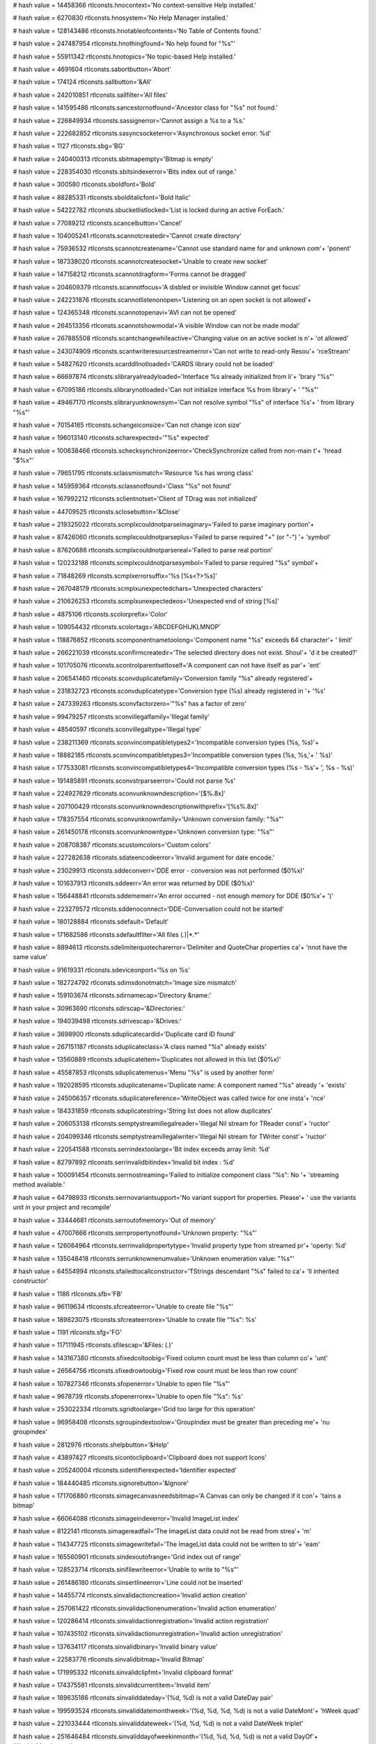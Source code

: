 
# hash value = 14458366
rtlconsts.hnocontext='No context-sensitive Help installed.'


# hash value = 6270830
rtlconsts.hnosystem='No Help Manager installed.'


# hash value = 128143486
rtlconsts.hnotableofcontents='No Table of Contents found.'


# hash value = 247487954
rtlconsts.hnothingfound='No help found for "%s"'


# hash value = 55911342
rtlconsts.hnotopics='No topic-based Help installed.'


# hash value = 4691604
rtlconsts.sabortbutton='Abort'


# hash value = 174124
rtlconsts.sallbutton='&All'


# hash value = 242010851
rtlconsts.sallfilter='All files'


# hash value = 141595486
rtlconsts.sancestornotfound='Ancestor class for "%s" not found.'


# hash value = 226849934
rtlconsts.sassignerror='Cannot assign a %s to a %s.'


# hash value = 222682852
rtlconsts.sasyncsocketerror='Asynchronous socket error: %d'


# hash value = 1127
rtlconsts.sbg='BG'


# hash value = 240400313
rtlconsts.sbitmapempty='Bitmap is empty'


# hash value = 228354030
rtlconsts.sbitsindexerror='Bits index out of range.'


# hash value = 300580
rtlconsts.sboldfont='Bold'


# hash value = 88285331
rtlconsts.sbolditalicfont='Bold Italic'


# hash value = 54222782
rtlconsts.sbucketlistlocked='List is locked during an active ForEach.'


# hash value = 77089212
rtlconsts.scancelbutton='Cancel'


# hash value = 104005241
rtlconsts.scannotcreatedir='Cannot create directory'


# hash value = 75936532
rtlconsts.scannotcreatename='Cannot use standard name for and unknown com'+
'ponent'


# hash value = 187338020
rtlconsts.scannotcreatesocket='Unable to create new socket'


# hash value = 147158212
rtlconsts.scannotdragform='Forms cannot be dragged'


# hash value = 204609379
rtlconsts.scannotfocus='A disbled or invisible Window cannot get focus'


# hash value = 242231876
rtlconsts.scannotlistenonopen='Listening on an open socket is not allowed'+


# hash value = 124365348
rtlconsts.scannotopenavi='AVI can not be opened'


# hash value = 264513356
rtlconsts.scannotshowmodal='A visible Window can not be made modal'


# hash value = 267885508
rtlconsts.scantchangewhileactive='Changing value on an active socket is n'+
'ot allowed'


# hash value = 243074909
rtlconsts.scantwriteresourcestreamerror='Can not write to read-only Resou'+
'rceStream'


# hash value = 54827620
rtlconsts.scarddllnotloaded='CARDS library could not be loaded'


# hash value = 66697874
rtlconsts.slibraryalreadyloaded='Interface %s already initialized from li'+
'brary "%s"'


# hash value = 67095186
rtlconsts.slibrarynotloaded='Can not initialize interface %s from library'+
' "%s"'


# hash value = 49467170
rtlconsts.slibraryunknownsym='Can not resolve symbol "%s" of interface %s'+
' from library "%s"'


# hash value = 70154165
rtlconsts.schangeiconsize='Can not change icon size'


# hash value = 196013140
rtlconsts.scharexpected='"%s" expected'


# hash value = 100638466
rtlconsts.schecksynchronizeerror='CheckSynchronize called from non-main t'+
'hread "$%x"'


# hash value = 79651795
rtlconsts.sclassmismatch='Resource %s has wrong class'


# hash value = 145959364
rtlconsts.sclassnotfound='Class "%s" not found'


# hash value = 167992212
rtlconsts.sclientnotset='Client of TDrag was not initialized'


# hash value = 44709525
rtlconsts.sclosebutton='&Close'


# hash value = 219325022
rtlconsts.scmplxcouldnotparseimaginary='Failed to parse imaginary portion'+


# hash value = 87426060
rtlconsts.scmplxcouldnotparseplus='Failed to parse required "+" (or "-") '+
'symbol'


# hash value = 87620686
rtlconsts.scmplxcouldnotparsereal='Failed to parse real portion'


# hash value = 120232188
rtlconsts.scmplxcouldnotparsesymbol='Failed to parse required "%s" symbol'+


# hash value = 71848269
rtlconsts.scmplxerrorsuffix='%s [%s<?>%s]'


# hash value = 267048179
rtlconsts.scmplxunexpectedchars='Unexpected characters'


# hash value = 210626253
rtlconsts.scmplxunexpectedeos='Unexpected end of string [%s]'


# hash value = 4875106
rtlconsts.scolorprefix='Color'


# hash value = 109054432
rtlconsts.scolortags='ABCDEFGHIJKLMNOP'


# hash value = 118876852
rtlconsts.scomponentnametoolong='Component name "%s" exceeds 64 character'+
' limit'


# hash value = 266221039
rtlconsts.sconfirmcreatedir='The selected directory does not exist. Shoul'+
'd it be created?'


# hash value = 101705076
rtlconsts.scontrolparentsettoself='A component can not have itself as par'+
'ent'


# hash value = 206541460
rtlconsts.sconvduplicatefamily='Conversion family "%s" already registered'+


# hash value = 231832723
rtlconsts.sconvduplicatetype='Conversion type (%s) already registered in '+
'%s'


# hash value = 247339263
rtlconsts.sconvfactorzero='"%s" has a factor of zero'


# hash value = 99479257
rtlconsts.sconvillegalfamily='Illegal family'


# hash value = 48540597
rtlconsts.sconvillegaltype='Illegal type'


# hash value = 238211369
rtlconsts.sconvincompatibletypes2='Incompatible conversion types (%s, %s)'+


# hash value = 18882185
rtlconsts.sconvincompatibletypes3='Incompatible conversion types (%s, %s,'+
' %s)'


# hash value = 177533081
rtlconsts.sconvincompatibletypes4='Incompatible conversion types (%s - %s'+
', %s - %s)'


# hash value = 191485891
rtlconsts.sconvstrparseerror='Could not parse %s'


# hash value = 224927629
rtlconsts.sconvunknowndescription='[$%.8x]'


# hash value = 207100429
rtlconsts.sconvunknowndescriptionwithprefix='[%s%.8x]'


# hash value = 178357554
rtlconsts.sconvunknownfamily='Unknown conversion family: "%s"'


# hash value = 261450178
rtlconsts.sconvunknowntype='Unknown conversion type: "%s"'


# hash value = 208708387
rtlconsts.scustomcolors='Custom colors'


# hash value = 227282638
rtlconsts.sdateencodeerror='Invalid argument for date encode.'


# hash value = 23029913
rtlconsts.sddeconverr='DDE error - conversion was not performed ($0%x)'


# hash value = 101637913
rtlconsts.sddeerr='An error was returned by DDE ($0%x)'


# hash value = 156448841
rtlconsts.sddememerr='An error occurred - not enough memory for DDE ($0%x'+
')'


# hash value = 223279572
rtlconsts.sddenoconnect='DDE-Conversation could not be started'


# hash value = 180128884
rtlconsts.sdefault='Default'


# hash value = 171682586
rtlconsts.sdefaultfilter='All files (*.*)|*.*'


# hash value = 8894613
rtlconsts.sdelimiterquotecharerror='Delimiter and QuoteChar properties ca'+
'nnot have the same value'


# hash value = 91619331
rtlconsts.sdeviceonport='%s on %s'


# hash value = 182724792
rtlconsts.sdimsdonotmatch='Image size mismatch'


# hash value = 159103674
rtlconsts.sdirnamecap='Directory &name:'


# hash value = 30963690
rtlconsts.sdirscap='&Directories:'


# hash value = 194039498
rtlconsts.sdrivescap='&Drives:'


# hash value = 3698900
rtlconsts.sduplicatecardid='Duplicate card ID found'


# hash value = 267151187
rtlconsts.sduplicateclass='A class named "%s" already exists'


# hash value = 13560889
rtlconsts.sduplicateitem='Duplicates not allowed in this list ($0%x)'


# hash value = 45587853
rtlconsts.sduplicatemenus='Menu "%s" is used by another form'


# hash value = 192028595
rtlconsts.sduplicatename='Duplicate name: A component named "%s" already '+
'exists'


# hash value = 245006357
rtlconsts.sduplicatereference='WriteObject was called twice for one insta'+
'nce'


# hash value = 184331859
rtlconsts.sduplicatestring='String list does not allow duplicates'


# hash value = 206053138
rtlconsts.semptystreamillegalreader='Illegal Nil stream for TReader const'+
'ructor'


# hash value = 204099346
rtlconsts.semptystreamillegalwriter='Illegal Nil stream for TWriter const'+
'ructor'


# hash value = 220541588
rtlconsts.serrindextoolarge='Bit index exceeds array limit: %d'


# hash value = 82797892
rtlconsts.serrinvalidbitindex='Invalid bit index : %d'


# hash value = 100091454
rtlconsts.serrnostreaming='Failed to initialize component class "%s": No '+
'streaming method available.'


# hash value = 64798933
rtlconsts.serrnovariantsupport='No variant support for properties. Please'+
' use the variants unit in your project and recompile'


# hash value = 33444681
rtlconsts.serroutofmemory='Out of memory'


# hash value = 47007666
rtlconsts.serrpropertynotfound='Unknown property: "%s"'


# hash value = 126064964
rtlconsts.serrinvalidpropertytype='Invalid property type from streamed pr'+
'operty: %d'


# hash value = 135048418
rtlconsts.serrunknownenumvalue='Unknown enumeration value: "%s"'


# hash value = 64554994
rtlconsts.sfailedtocallconstructor='TStrings descendant "%s" failed to ca'+
'll inherited constructor'


# hash value = 1186
rtlconsts.sfb='FB'


# hash value = 96119634
rtlconsts.sfcreateerror='Unable to create file "%s"'


# hash value = 189823075
rtlconsts.sfcreateerrorex='Unable to create file "%s": %s'


# hash value = 1191
rtlconsts.sfg='FG'


# hash value = 117111945
rtlconsts.sfilescap='&Files: (*.*)'


# hash value = 143167380
rtlconsts.sfixedcoltoobig='Fixed column count must be less than column co'+
'unt'


# hash value = 26564756
rtlconsts.sfixedrowtoobig='Fixed row count must be less than row count'


# hash value = 107827346
rtlconsts.sfopenerror='Unable to open file "%s"'


# hash value = 9678739
rtlconsts.sfopenerrorex='Unable to open file "%s": %s'


# hash value = 253022334
rtlconsts.sgridtoolarge='Grid too large for this operation'


# hash value = 96958408
rtlconsts.sgroupindextoolow='GroupIndex must be greater than preceding me'+
'nu groupindex'


# hash value = 2812976
rtlconsts.shelpbutton='&Help'


# hash value = 43897427
rtlconsts.sicontoclipboard='Clipboard does not support Icons'


# hash value = 205240004
rtlconsts.sidentifierexpected='Identifier expected'


# hash value = 184440485
rtlconsts.signorebutton='&Ignore'


# hash value = 171706880
rtlconsts.simagecanvasneedsbitmap='A Canvas can only be changed if it con'+
'tains a bitmap'


# hash value = 66064088
rtlconsts.simageindexerror='Invalid ImageList index'


# hash value = 8122141
rtlconsts.simagereadfail='The ImageList data could not be read from strea'+
'm'


# hash value = 114347725
rtlconsts.simagewritefail='The ImageList data could not be written to str'+
'eam'


# hash value = 165560901
rtlconsts.sindexoutofrange='Grid index out of range'


# hash value = 128523714
rtlconsts.sinifilewriteerror='Unable to write to "%s"'


# hash value = 261486180
rtlconsts.sinsertlineerror='Line could not be inserted'


# hash value = 14455774
rtlconsts.sinvalidactioncreation='Invalid action creation'


# hash value = 257061422
rtlconsts.sinvalidactionenumeration='Invalid action enumeration'


# hash value = 120286414
rtlconsts.sinvalidactionregistration='Invalid action registration'


# hash value = 107435102
rtlconsts.sinvalidactionunregistration='Invalid action unregistration'


# hash value = 137634117
rtlconsts.sinvalidbinary='Invalid binary value'


# hash value = 22583776
rtlconsts.sinvalidbitmap='Invalid Bitmap'


# hash value = 171995332
rtlconsts.sinvalidclipfmt='Invalid clipboard format'


# hash value = 174375581
rtlconsts.sinvalidcurrentitem='Invalid item'


# hash value = 189635186
rtlconsts.sinvaliddateday='(%d, %d) is not a valid DateDay pair'


# hash value = 199593524
rtlconsts.sinvaliddatemonthweek='(%d, %d, %d, %d) is not a valid DateMont'+
'hWeek quad'


# hash value = 221033444
rtlconsts.sinvaliddateweek='(%d, %d, %d) is not a valid DateWeek triplet'


# hash value = 251646484
rtlconsts.sinvaliddayofweekinmonth='(%d, %d, %d, %d) is not a valid DayOf'+
'WeekInMonth quad'


# hash value = 9186311
rtlconsts.serrillegaldateformatstring='"%s" is not a valid date format st'+
'ring'


# hash value = 205416814
rtlconsts.sinvalidfilename='"%s" is not a valid file name.'


# hash value = 174142078
rtlconsts.sinvalidicon='Invalid Icon'


# hash value = 17605204
rtlconsts.sinvalidimage='Invalid stream format'


# hash value = 92292116
rtlconsts.sinvalidimagelist='Invalid ImageList'


# hash value = 118811733
rtlconsts.sinvalidimagesize='Invalid image size'


# hash value = 62655817
rtlconsts.sinvalidmask='"%s" is not a valid mask at (%d)'


# hash value = 187563081
rtlconsts.sinvalidmemosize='Text larger than memo capacity'


# hash value = 76394197
rtlconsts.sinvalidmetafile='Invalid Metafile'


# hash value = 18442869
rtlconsts.sinvalidname='"%s" is not a valid component name'


# hash value = 252892037
rtlconsts.sinvalidnumber='Invalid numerical value'


# hash value = 81600420
rtlconsts.sinvalidpixelformat='Invalid Pixelformat'


# hash value = 131690644
rtlconsts.sinvalidprinter='Selected printer is invalid'


# hash value = 141388354
rtlconsts.sinvalidprinterop='Operation invalid on selected printer'


# hash value = 170977461
rtlconsts.sinvalidproperty='Invalid property value'


# hash value = 256081442
rtlconsts.sinvalidpropertyelement='Invalid property element: "%s"'


# hash value = 10723864
rtlconsts.sinvalidpropertypath='Invalid property path'


# hash value = 141704324
rtlconsts.sinvalidpropertytype='Property type (%s) is not valid'


# hash value = 226533337
rtlconsts.sinvalidpropertyvalue='Invalid value for property'


# hash value = 254063538
rtlconsts.sinvalidregtype='Invalid data type for "%s"'


# hash value = 3676308
rtlconsts.sinvalidstring='Invalid string constant'


# hash value = 40332820
rtlconsts.sinvalidstringgridop='Unable to insert rows in or delete rows f'+
'rom grid'


# hash value = 34664275
rtlconsts.sinvalidtabindex='Registerindex out of bounds'


# hash value = 84574963
rtlconsts.sitalicfont='Italic'


# hash value = 266767881
rtlconsts.sitemnotfound='Item not found ($0%x)'


# hash value = 118713927
rtlconsts.slinetoolong='Line too long'


# hash value = 45597646
rtlconsts.slistcapacityerror='List capacity (%d) exceeded.'


# hash value = 82269214
rtlconsts.slistcounterror='List count (%d) out of bounds.'


# hash value = 74194051
rtlconsts.slistindexerror='List index (%d) out of bounds'


# hash value = 250774516
rtlconsts.slistitemsizeerror='Incompatible item size in source list'


# hash value = 124074116
rtlconsts.smapkeyerror='Map key (address $%x) does not exist'


# hash value = 242571075
rtlconsts.smaskediterr='Invalid mask input value.  Use escape key to aban'+
'don changes'


# hash value = 24175813
rtlconsts.smaskerr='Invalid mask input value'


# hash value = 156317838
rtlconsts.smdichildnotvisible='A MDI-Child Window can not be hidden.'


# hash value = 212394141
rtlconsts.smemorystreamerror='Out of memory while expanding memory stream'+


# hash value = 195261525
rtlconsts.smenuindexerror='Menu Index out of range'


# hash value = 260013461
rtlconsts.smenunotfound='Menu entry not found in menu'


# hash value = 15418100
rtlconsts.smenureinserted='Menu reinserted'


# hash value = 63
rtlconsts.smissingdatetimefield='?'


# hash value = 37153305
rtlconsts.smpopenfilter='All files (*.*)|*.*|Wave-files (*.WAV)|*.WAV|Mid'+
'i-files (*.MID)|*.MID|Video for Windows (*.avi)|*.avi'


# hash value = 238862014
rtlconsts.snetworkcap='Ne&twork...'


# hash value = 106765060
rtlconsts.snoaddress='No address specified'


# hash value = 11087
rtlconsts.snobutton='&No'


# hash value = 157318839
rtlconsts.snocanvashandle='Canvas handle does not allow drawing'


# hash value = 69448803
rtlconsts.snocomsupport='"%s" has not been registered as a COM class'


# hash value = 178494852
rtlconsts.snodefaultprinter='No default printer was selected'


# hash value = 111452181
rtlconsts.snomdiform='No MDI form is available, none is active'


# hash value = 243310981
rtlconsts.snotimers='No timers available'


# hash value = 251347620
rtlconsts.snotopenerr='No MCI-device opened'


# hash value = 200762327
rtlconsts.snotprinting='Printer is not currently printing'


# hash value = 163472189
rtlconsts.snovolumelabel=': [ - No name - ]'


# hash value = 216512948
rtlconsts.snumberexpected='Number expected'


# hash value = 1339
rtlconsts.sokbutton='OK'


# hash value = 84814949
rtlconsts.soldtshape='Can not load older version of TShape'


# hash value = 203378659
rtlconsts.solegraphic='Invalid operation for TOleGraphic'


# hash value = 17199
rtlconsts.soutlinebadlevel='???'


# hash value = 219076424
rtlconsts.soutlineerror='Invalid Node index'


# hash value = 254438660
rtlconsts.soutlineexpanderror='Parent node must be expanded'


# hash value = 124396773
rtlconsts.soutlinefileload='Error loading file'


# hash value = 151145524
rtlconsts.soutlineindexerror='Node index not found'


# hash value = 118713927
rtlconsts.soutlinelongline='Line too long'


# hash value = 35558308
rtlconsts.soutlinemaxlevels='Maximum level exceeded'


# hash value = 1870622
rtlconsts.soutlineselection='Invalid selection'


# hash value = 48583620
rtlconsts.soutofrange='Value must be between %d and %d'


# hash value = 117606355
rtlconsts.soutofresources='Out of system resources'


# hash value = 250098583
rtlconsts.sparentrequired='Element '#39'%s'#39' has no parent Window'


# hash value = 246616804
rtlconsts.sparseerror='%s on line %d'


# hash value = 264338809
rtlconsts.sparlocinfo=' (at %d,%d, stream offset %.8x)'


# hash value = 169353972
rtlconsts.sparexpected='Wrong token type: %s expected'


# hash value = 41101124
rtlconsts.sparwrongtokentype='Wrong token type: %s expected but %s found'


# hash value = 70714660
rtlconsts.sparwrongtokensymbol='Wrong token symbol: %s expected but %s fo'+
'und'


# hash value = 130619715
rtlconsts.sparinvalidinteger='Invalid integer number: %s'


# hash value = 142787011
rtlconsts.sparinvalidfloat='Invalid floating point number: %s'


# hash value = 62516807
rtlconsts.sparunterminatedstring='Unterminated string'


# hash value = 92205429
rtlconsts.sparunterminatedbinvalue='Unterminated byte value'


# hash value = 180070729
rtlconsts.spicturedesc=' (%dx%d)'


# hash value = 84114826
rtlconsts.spicturelabel='Image:'


# hash value = 126668695
rtlconsts.spreviewlabel='Preview'


# hash value = 18161685
rtlconsts.sprinterindexerror='Printer Index out of range'


# hash value = 154476771
rtlconsts.sprinting='Printing in progress'


# hash value = 114087587
rtlconsts.spropertiesverb='Properties'


# hash value = 35056579
rtlconsts.spropertyexception='Error reading %s%s%s: %s'


# hash value = 64383253
rtlconsts.spropertyoutofrange='Property %s out of range'


# hash value = 30321444
rtlconsts.sputobjecterror='PutObject on undefined object'


# hash value = 120855986
rtlconsts.srangeerror='Range error'


# hash value = 29469858
rtlconsts.sreaderror='Stream read error'


# hash value = 102494633
rtlconsts.sreadonlyproperty='Property is read-only'


# hash value = 146541043
rtlconsts.sregcreatefailed='Failed to create key %s'


# hash value = 227448818
rtlconsts.sreggetdatafailed='Failed to get data for "%s"'


# hash value = 21292542
rtlconsts.sregistererror='Invalid component registration'


# hash value = 228235250
rtlconsts.sregsetdatafailed='Failed to set data for "%s"'


# hash value = 89559932
rtlconsts.sregularfont='Normal'


# hash value = 57526884
rtlconsts.sreplaceimage='Image can not be replaced'


# hash value = 116033284
rtlconsts.sresnotfound='Resource "%s" not found'


# hash value = 45665177
rtlconsts.sretrybutton='&Retry'


# hash value = 214203289
rtlconsts.srnone='(Empty)'


# hash value = 86327753
rtlconsts.srunknown='(Unknown)'


# hash value = 189422627
rtlconsts.sscanline='Line index out of bounds'


# hash value = 173387061
rtlconsts.sscrollbarrange='Scrollbar property out of range'


# hash value = 130352484
rtlconsts.sseeknotimplemented='%s.Seek not implemented'


# hash value = 51995065
rtlconsts.sselectdircap='Select directory'


# hash value = 209139774
rtlconsts.ssocketalreadyopen='Socket is already open'


# hash value = 75454675
rtlconsts.ssocketioerror='%s error %d, %s'


# hash value = 180682357
rtlconsts.ssocketmustbeblocking='Socket must be in blocking mode'


# hash value = 363380
rtlconsts.ssocketread='Read'


# hash value = 6197413
rtlconsts.ssocketwrite='Write'


# hash value = 67695460
rtlconsts.ssortedlisterror='Operation not allowed on sorted list'


# hash value = 167261707
rtlconsts.sstreaminvalidseek='Invalid stream operation %s.Seek'


# hash value = 33798932
rtlconsts.sstreamnoreading='Reading from %s is not supported'


# hash value = 221863716
rtlconsts.sstreamnowriting='Writing to %s is not supported'


# hash value = 199226821
rtlconsts.sstreamsetsize='Error setting stream size'


# hash value = 107964100
rtlconsts.sstringexpected='String expected'


# hash value = 256375924
rtlconsts.ssymbolexpected='%s expected'


# hash value = 225812931
rtlconsts.sthreadcreateerror='Thread creation error: %s'


# hash value = 219400569
rtlconsts.sthreaderror='Thread Error: %s (%d)'


# hash value = 85633572
rtlconsts.stoomanydeleted='Too many rows or columns deleted'


# hash value = 126894867
rtlconsts.stoomanyimages='Too many images'


# hash value = 182910373
rtlconsts.stwomdiforms='There is only one MDI window available'


# hash value = 161534852
rtlconsts.sunknownclipboardformat='Unknown clipboard format'


# hash value = 138427209
rtlconsts.sunknownconversion='Unknown extension for RichEdit-conversion ('+
'.%s)'


# hash value = 202682201
rtlconsts.sunknownextension='Unknown extension (.%s)'


# hash value = 237252288
rtlconsts.sunknowngroup='%s not in a class registration group'


# hash value = 47007666
rtlconsts.sunknownproperty='Unknown property: "%s"'


# hash value = 84776900
rtlconsts.sunknownpropertytype='Unknown property type %d'


# hash value = 178010516
rtlconsts.sunsupportedpropertyvarianttype='Unsupported property variant t'+
'ype %d'


# hash value = 185202489
rtlconsts.suntitled='(Untitled)'


# hash value = 151730227
rtlconsts.svbitmaps='Bitmaps'


# hash value = 120478019
rtlconsts.svenhmetafiles='Enhanced MetaFiles'


# hash value = 5219923
rtlconsts.svicons='Icons'


# hash value = 139179171
rtlconsts.svisiblechanged='Visible property cannot be changed in OnShow o'+
'r OnHide handlers'


# hash value = 173846787
rtlconsts.svmetafiles='MetaFiles'


# hash value = 216076323
rtlconsts.swindowclass='Error when initializing Window Class'


# hash value = 157591655
rtlconsts.swindowcreate='Error when creating Window'


# hash value = 51853423
rtlconsts.swindowdcerror='Error when??'


# hash value = 140812674
rtlconsts.swindowssocketerror='A Windows socket error occurred: %s (%d), '+
'on API "%s"'


# hash value = 230261938
rtlconsts.swriteerror='Stream write error'


# hash value = 180163
rtlconsts.syesbutton='&Yes'


# hash value = 295787
rtlconsts.smkcalt='Alt+'


# hash value = 170536933
rtlconsts.smkcbksp='Backspace'


# hash value = 4897003
rtlconsts.smkcctrl='Ctrl+'


# hash value = 78392485
rtlconsts.smkcdel='Delete'


# hash value = 308958
rtlconsts.smkcdown='Down'


# hash value = 19524
rtlconsts.smkcend='End'


# hash value = 5003970
rtlconsts.smkcenter='Enter'


# hash value = 19603
rtlconsts.smkcesc='Esc'


# hash value = 325173
rtlconsts.smkchome='Home'


# hash value = 84253844
rtlconsts.smkcins='Insert'


# hash value = 338900
rtlconsts.smkcleft='Left'


# hash value = 225902766
rtlconsts.smkcpgdn='Page down'


# hash value = 108885904
rtlconsts.smkcpgup='Page up'


# hash value = 5832180
rtlconsts.smkcright='Right'


# hash value = 94305643
rtlconsts.smkcshift='Shift+'


# hash value = 5924757
rtlconsts.smkcspace='Space'


# hash value = 23154
rtlconsts.smkctab='Tab'


# hash value = 1472
rtlconsts.smkcup='Up'


# hash value = 246144515
rtlconsts.sangstromsdescription='Angstroms'


# hash value = 34006195
rtlconsts.sastronomicalunitsdescription='AstronomicalUnits'


# hash value = 7694627
rtlconsts.scentimetersdescription='Centimeters'


# hash value = 77496403
rtlconsts.schainsdescription='Chains'


# hash value = 78352563
rtlconsts.scubitsdescription='Cubits'


# hash value = 137889539
rtlconsts.sdecametersdescription='Decameters'


# hash value = 3671859
rtlconsts.sdecimetersdescription='Decimeters'


# hash value = 11173925
rtlconsts.sdistancedescription='Distance'


# hash value = 210433539
rtlconsts.sfathomsdescription='Fathoms'


# hash value = 314308
rtlconsts.sfeetdescription='Feet'


# hash value = 210985011
rtlconsts.sfurlongsdescription='Furlongs'


# hash value = 137917251
rtlconsts.sgigametersdescription='Gigameters'


# hash value = 5145779
rtlconsts.shandsdescription='Hands'


# hash value = 108140067
rtlconsts.shectometersdescription='Hectometers'


# hash value = 84188867
rtlconsts.sinchesdescription='Inches'


# hash value = 104434851
rtlconsts.skilometersdescription='Kilometers'


# hash value = 261789507
rtlconsts.slightyearsdescription='LightYears'


# hash value = 5440803
rtlconsts.slinksdescription='Links'


# hash value = 137992003
rtlconsts.smegametersdescription='Megameters'


# hash value = 87862419
rtlconsts.smetersdescription='Meters'


# hash value = 113589555
rtlconsts.smicromicronsdescription='Micromicrons'


# hash value = 66754051
rtlconsts.smicronsdescription='Microns'


# hash value = 5505731
rtlconsts.smilesdescription='Miles'


# hash value = 6860707
rtlconsts.smillimetersdescription='Millimeters'


# hash value = 112904019
rtlconsts.smillimicronsdescription='Millimicrons'


# hash value = 77556995
rtlconsts.snauticalmilesdescription='NauticalMiles'


# hash value = 5667267
rtlconsts.spacesdescription='Paces'


# hash value = 109681651
rtlconsts.sparsecsdescription='Parsecs'


# hash value = 5699971
rtlconsts.spicasdescription='Picas'


# hash value = 91620787
rtlconsts.spointsdescription='Points'


# hash value = 366003
rtlconsts.srodsdescription='Rods'


# hash value = 6260915
rtlconsts.syardsdescription='Yards'


# hash value = 4696259
rtlconsts.sacresdescription='Acres'


# hash value = 297137
rtlconsts.sareadescription='Area'


# hash value = 297155
rtlconsts.saresdescription='Ares'


# hash value = 207260755
rtlconsts.scentaresdescription='Centares'


# hash value = 195726371
rtlconsts.shectaresdescription='Hectares'


# hash value = 150987443
rtlconsts.ssquarecentimetersdescription='SquareCentimeters'


# hash value = 11579299
rtlconsts.ssquaredecametersdescription='SquareDecameters'


# hash value = 145797043
rtlconsts.ssquaredecimetersdescription='SquareDecimeters'


# hash value = 143418228
rtlconsts.ssquarefeetdescription='SquareFeet'


# hash value = 251174307
rtlconsts.ssquarehectometersdescription='SquareHectometers'


# hash value = 208414275
rtlconsts.ssquareinchesdescription='SquareInches'


# hash value = 246486067
rtlconsts.ssquarekilometersdescription='SquareKilometers'


# hash value = 227808275
rtlconsts.ssquaremetersdescription='SquareMeters'


# hash value = 148474179
rtlconsts.ssquaremilesdescription='SquareMiles'


# hash value = 149235251
rtlconsts.ssquaremillimetersdescription='SquareMillimeters'


# hash value = 143604995
rtlconsts.ssquarerodsdescription='SquareRods'


# hash value = 150274867
rtlconsts.ssquareyardsdescription='SquareYards'


# hash value = 176803764
rtlconsts.sacrefeetdescription='AcreFeet'


# hash value = 167830595
rtlconsts.sacreinchesdescription='AcreInches'


# hash value = 242837811
rtlconsts.scentilitersdescription='CentiLiters'


# hash value = 109629284
rtlconsts.scordfeetdescription='CordFeet'


# hash value = 4876467
rtlconsts.scordsdescription='Cords'


# hash value = 21070515
rtlconsts.scubiccentimetersdescription='CubicCentimeters'


# hash value = 13323683
rtlconsts.scubicdecametersdescription='CubicDecameters'


# hash value = 147541427
rtlconsts.scubicdecimetersdescription='CubicDecimeters'


# hash value = 150438260
rtlconsts.scubicfeetdescription='CubicFeet'


# hash value = 189185443
rtlconsts.scubichectometersdescription='CubicHectometers'


# hash value = 130950707
rtlconsts.scubicinchesdescription='CubicInches'


# hash value = 247790131
rtlconsts.scubickilometersdescription='CubicKilometers'


# hash value = 141956195
rtlconsts.scubicmetersdescription='CubicMeters'


# hash value = 260532547
rtlconsts.scubicmilesdescription='CubicMiles'


# hash value = 29083187
rtlconsts.scubicmillimetersdescription='CubicMillimeters'


# hash value = 260776755
rtlconsts.scubicyardsdescription='CubicYards'


# hash value = 104072963
rtlconsts.sdecalitersdescription='DecaLiters'


# hash value = 145646419
rtlconsts.sdecasteresdescription='Decasteres'


# hash value = 238290691
rtlconsts.sdecilitersdescription='DeciLiters'


# hash value = 11428707
rtlconsts.sdecisteresdescription='Decisteres'


# hash value = 75372067
rtlconsts.shectolitersdescription='HectoLiters'


# hash value = 70618275
rtlconsts.skilolitersdescription='KiloLiters'


# hash value = 87075987
rtlconsts.slitersdescription='Liters'


# hash value = 243576755
rtlconsts.smillilitersdescription='MilliLiters'


# hash value = 95078595
rtlconsts.ssteresdescription='Steres'


# hash value = 97926197
rtlconsts.svolumedescription='Volume'


# hash value = 200859971
rtlconsts.sfluidcupsdescription='FluidCups'


# hash value = 162704339
rtlconsts.sfluidgallonsdescription='FluidGallons'


# hash value = 260649603
rtlconsts.sfluidgillsdescription='FluidGills'


# hash value = 153580083
rtlconsts.sfluidouncesdescription='FluidOunces'


# hash value = 261240323
rtlconsts.sfluidpintsdescription='FluidPints'


# hash value = 164016707
rtlconsts.sfluidquartsdescription='FluidQuarts'


# hash value = 54135491
rtlconsts.sfluidtablespoonsdescription='FluidTablespoons'


# hash value = 186309683
rtlconsts.sfluidteaspoonsdescription='FluidTeaspoons'


# hash value = 163489123
rtlconsts.sdrybucketsdescription='DryBuckets'


# hash value = 164451299
rtlconsts.sdrybushelsdescription='DryBushels'


# hash value = 226995587
rtlconsts.sdrygallonsdescription='DryGallons'


# hash value = 166117011
rtlconsts.sdrypecksdescription='DryPecks'


# hash value = 166134019
rtlconsts.sdrypintsdescription='DryPints'


# hash value = 244040227
rtlconsts.sdryquartsdescription='DryQuarts'


# hash value = 163202371
rtlconsts.sukbucketsdescription='UKBuckets'


# hash value = 164213699
rtlconsts.sukbushelsdescription='UKBushels'


# hash value = 226725283
rtlconsts.sukgallonsdescription='UKGallons'


# hash value = 94363692
rtlconsts.sukgillsdescription='UKGill'


# hash value = 7097443
rtlconsts.sukouncesdescription='UKOunces'


# hash value = 168213107
rtlconsts.sukpecksdescription='UKPecks'


# hash value = 168232419
rtlconsts.sukpintsdescription='UKPints'


# hash value = 7782533
rtlconsts.sukpottlesdescription='UKPottle'


# hash value = 9145363
rtlconsts.sukquartsdescription='UKQuarts'


# hash value = 184163347
rtlconsts.scentigramsdescription='Centigrams'


# hash value = 159305459
rtlconsts.sdecagramsdescription='Decagrams'


# hash value = 167694067
rtlconsts.sdecigramsdescription='Decigrams'


# hash value = 4950083
rtlconsts.sdramsdescription='Drams'


# hash value = 82346067
rtlconsts.sgrainsdescription='Grains'


# hash value = 5146691
rtlconsts.sgramsdescription='Grams'


# hash value = 190475747
rtlconsts.shectogramsdescription='Hectograms'


# hash value = 56546883
rtlconsts.skilogramsdescription='Kilograms'


# hash value = 105689443
rtlconsts.slongtonsdescription='LongTons'


# hash value = 342179
rtlconsts.smassdescription='Mass'


# hash value = 150842083
rtlconsts.smetrictonsdescription='MetricTons'


# hash value = 157006307
rtlconsts.smicrogramsdescription='Micrograms'


# hash value = 50055283
rtlconsts.smilligramsdescription='Milligrams'


# hash value = 90100931
rtlconsts.snanogramsdescription='Nanograms'


# hash value = 90982851
rtlconsts.souncesdescription='Ounces'


# hash value = 91669683
rtlconsts.spoundsdescription='Pounds'


# hash value = 95118531
rtlconsts.sstonesdescription='Stones'


# hash value = 374355
rtlconsts.stonsdescription='Tons'


# hash value = 163815555
rtlconsts.scelsiusdescription='Celsius'


# hash value = 146812404
rtlconsts.sfahrenheitdescription='Fahrenheit'


# hash value = 85736702
rtlconsts.skelvindescription='Kelvin'


# hash value = 142942229
rtlconsts.srankinedescription='Rankine'


# hash value = 146326674
rtlconsts.sreaumurdescription='Reaumur'


# hash value = 215120101
rtlconsts.stemperaturedescription='Temperature'


# hash value = 96257539
rtlconsts.scenturiesdescription='Centuries'


# hash value = 145403029
rtlconsts.sdatetimedescription='DateTime'


# hash value = 305411
rtlconsts.sdaysdescription='Days'


# hash value = 179927683
rtlconsts.sdecadesdescription='Decades'


# hash value = 189466915
rtlconsts.sfortnightsdescription='Fortnights'


# hash value = 5205139
rtlconsts.shoursdescription='Hours'


# hash value = 260551813
rtlconsts.sjuliandatedescription='JulianDate'


# hash value = 53223665
rtlconsts.smillenniadescription='Millennia'


# hash value = 217740883
rtlconsts.smillisecondsdescription='MilliSeconds'


# hash value = 67488403
rtlconsts.sminutesdescription='Minutes'


# hash value = 94117189
rtlconsts.smodifiedjuliandatedescription='ModifiedJulianDate'


# hash value = 88496883
rtlconsts.smonthsdescription='Months'


# hash value = 163210467
rtlconsts.ssecondsdescription='Seconds'


# hash value = 372789
rtlconsts.stimedescription='Time'


# hash value = 6143011
rtlconsts.sweeksdescription='Weeks'


# hash value = 6273171
rtlconsts.syearsdescription='Years'


# hash value = 189419157
rtlconsts.sinvaliddate='"%s" is not a valid date'


# hash value = 9334485
rtlconsts.sinvaliddatetime='"%s" is not a valid date and time'


# hash value = 105220821
rtlconsts.sinvalidinteger='"%s" is not a valid integer value'


# hash value = 189483525
rtlconsts.sinvalidtime='"%s" is not a valid time'


# hash value = 40848709
rtlconsts.stimeencodeerror='Invalid argument to time encode'


# hash value = 183303903
rtlconsts.smciavivideo='AVIVideo'


# hash value = 126401215
rtlconsts.smcicdaudio='CDAudio'


# hash value = 18532
rtlconsts.smcidat='DAT'


# hash value = 78846495
rtlconsts.smcidigitalvideo='DigitalVideo'


# hash value = 35941541
rtlconsts.smcimmmovie='MMMovie'


# hash value = 4294967295
rtlconsts.smcinil=

# hash value = 5680834
rtlconsts.smciother='Other'


# hash value = 114070233
rtlconsts.smcioverlay='Overlay'


# hash value = 160978066
rtlconsts.smciscanner='Scanner'


# hash value = 146542594
rtlconsts.smcisequencer='Sequencer'


# hash value = 260409685
rtlconsts.smciunknownerror='Unknown error code'


# hash value = 23170
rtlconsts.smcivcr='VCR'


# hash value = 180751459
rtlconsts.smcivideodisc='Videodisc'


# hash value = 211347327
rtlconsts.smciwaveaudio='WaveAudio'


# hash value = 44537492
rtlconsts.smsgdlgabort='&Abort'


# hash value = 174124
rtlconsts.smsgdlgall='&All'


# hash value = 77089212
rtlconsts.smsgdlgcancel='Cancel'


# hash value = 174379213
rtlconsts.smsgdlgconfirm='Confirm'


# hash value = 5020002
rtlconsts.smsgdlgerror='Error'


# hash value = 2812976
rtlconsts.smsgdlghelp='&Help'


# hash value = 322608
rtlconsts.smsgdlghelphelp='Help'


# hash value = 195364613
rtlconsts.smsgdlghelpnone='No help available'


# hash value = 184440485
rtlconsts.smsgdlgignore='&Ignore'


# hash value = 157868862
rtlconsts.smsgdlginformation='Information'


# hash value = 11087
rtlconsts.smsgdlgno='&No'


# hash value = 129264444
rtlconsts.smsgdlgnotoall='N&o to all'


# hash value = 1339
rtlconsts.smsgdlgok='OK'


# hash value = 45665177
rtlconsts.smsgdlgretry='&Retry'


# hash value = 227102743
rtlconsts.smsgdlgwarning='Warning'


# hash value = 180163
rtlconsts.smsgdlgyes='&Yes'


# hash value = 189397596
rtlconsts.smsgdlgyestoall='Yes to a&ll'

